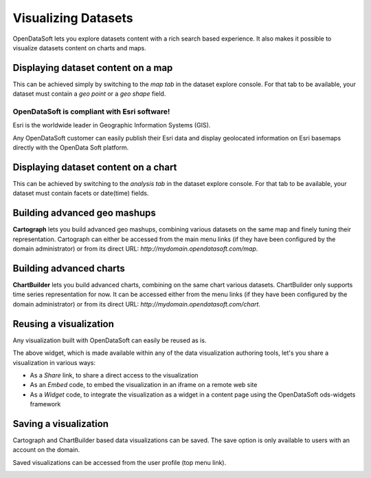 Visualizing Datasets
====================

OpenDataSoft lets you explore datasets content with a rich search based experience. It also makes it possible to 
visualize datasets content on charts and maps.

Displaying dataset content on a map
-----------------------------------

This can be achieved simply by switching to the *map tab* in the dataset explore console. For that tab to be available, 
your dataset must contain a *geo point* or a *geo shape* field. 

.. image:: explore_map.jpg
   :alt: Explore Map

OpenDataSoft is compliant with Esri software!
~~~~~~~~~~~~~~~~~~~~~~~~~~~~~~~~~~~~~~~~~~~~~

Esri is the worldwide leader in Geographic Information Systems (GIS).

Any OpenDataSoft customer can easily publish their Esri data and display geolocated information on Esri basemaps
directly with the OpenData Soft platform.

.. raw:: html

   <iframe src="https://player.vimeo.com/video/75712496" width="500" height="313" frameborder="0" webkitallowfullscreen mozallowfullscreen allowfullscreen></iframe>

Displaying dataset content on a chart
-------------------------------------

This can be achieved by switching to the *analysis tab* in the dataset explore console. For that tab to be available, 
your dataset must contain facets or date(time) fields.

.. image:: explore_chart.jpg
   :alt: Explore Chart

Building advanced geo mashups
-----------------------------

**Cartograph** lets you build advanced geo mashups, combining various datasets on the same map and finely tuning their 
representation. Cartograph can either be accessed from the main menu links (if they have been configured by the domain 
administrator) or from its direct URL: *http://mydomain.opendatasoft.com/map*.

.. image:: explore_cartograph.jpg
   :alt: Cartograph

Building advanced charts
------------------------

**ChartBuilder** lets you build advanced charts, combining on the same chart various datasets. ChartBuilder only 
supports time series representation for now. It can be accessed either from the menu links (if they have been configured 
by the domain administrator) or from its direct URL: *http://mydomain.opendatasoft.com/chart*.

.. image:: explore_chartbuilder.jpg
   :alt: ChartBuilder

Reusing a visualization
-----------------------

Any visualization built with OpenDataSoft can easily be reused as is.

.. image:: explore_embed.jpg
   :alt: Embed

The above widget, which is made available within any of the data visualization authoring tools, let's you share a 
visualization in various ways:

* As a *Share* link, to share a direct access to the visualization
* As an *Embed* code, to embed the visualization in an iframe on a remote web site
* As a *Widget* code, to integrate the visualization as a widget in a content page using the OpenDataSoft ods-widgets 
  framework

.. ifconfig:: language == 'en'

   .. raw:: html

      <iframe src="https://player.vimeo.com/video/72805856" width="500" height="256" frameborder="0" webkitallowfullscreen mozallowfullscreen allowfullscreen></iframe>

.. ifconfig:: language == 'fr'

   .. raw:: html

      <iframe src="https://player.vimeo.com/video/72049167" width="500" height="256" frameborder="0" webkitallowfullscreen mozallowfullscreen allowfullscreen></iframe>

Saving a visualization
----------------------

Cartograph and ChartBuilder based data visualizations can be saved. The save option is only available to users with an 
account on the domain.

Saved visualizations can be accessed from the user profile (top menu link).

.. image:: explore_saveddataviz.jpg
   :alt: Saved Visualizations